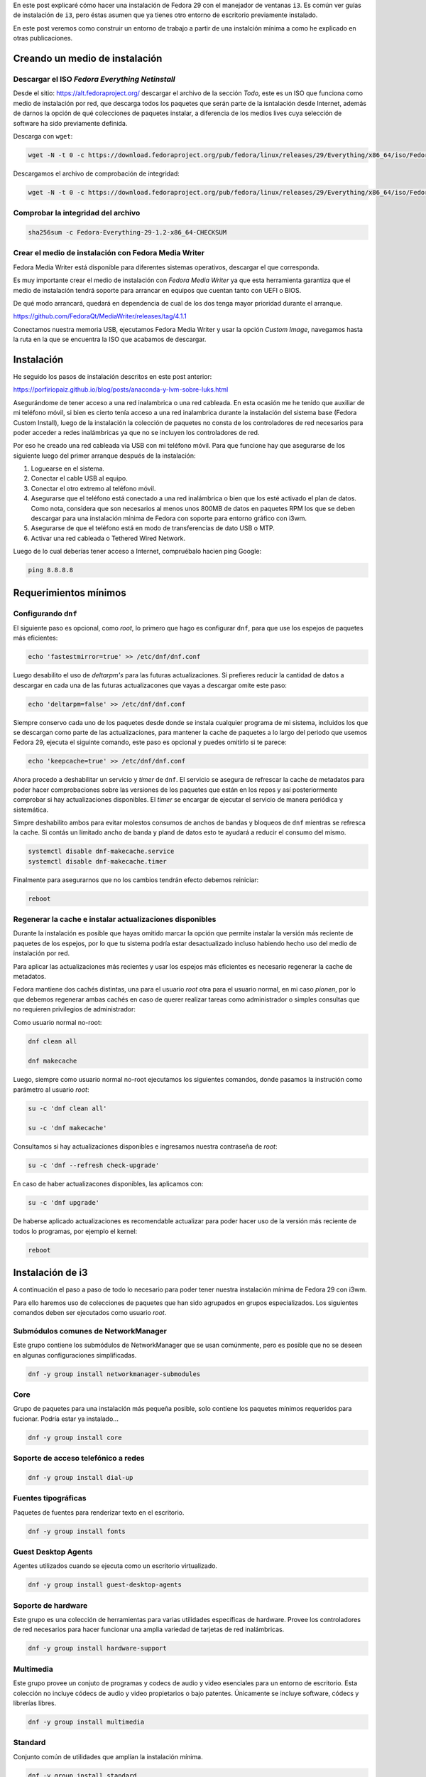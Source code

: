 .. title: i3
.. slug: i3
.. date: 2018-11-29 02:53:25 UTC-06:00
.. tags: dnf, fc29, fedora, postinstall
.. category: floss
.. link:
.. description:
.. type: text

En este post explicaré cómo hacer una instalación de Fedora 29 con el manejador
de ventanas ``i3``. Es común ver guías de instalación de ``i3``, pero éstas
asumen que ya tienes otro entorno de escritorio previamente instalado.

En este post veremos como construir un entorno de trabajo a partir de una
instalción mínima a como he explicado en otras publicaciones.

.. TEASER_END

Creando un medio de instalación
===============================

Descargar el ISO `Fedora Everything Netinstall`
-----------------------------------------------

Desde el sitio: https://alt.fedoraproject.org/ descargar el archivo de la
sección `Todo`, este es un ISO que funciona como medio de instalación por red,
que descarga todos los paquetes que serán parte de la isntalación desde
Internet, además de darnos la opción de qué colecciones de paquetes instalar,
a diferencia de los medios lives cuya selección de software ha sido previamente
definida.

Descarga con ``wget``:

.. code-block:: console

   wget -N -t 0 -c https://download.fedoraproject.org/pub/fedora/linux/releases/29/Everything/x86_64/iso/Fedora-Everything-netinst-x86_64-29-1.2.iso

Descargamos el archivo de comprobación de integridad:

.. code-block:: console

   wget -N -t 0 -c https://download.fedoraproject.org/pub/fedora/linux/releases/29/Everything/x86_64/iso/Fedora-Everything-29-1.2-x86_64-CHECKSUM

Comprobar la integridad del archivo
-----------------------------------

.. code-block:: console

   sha256sum -c Fedora-Everything-29-1.2-x86_64-CHECKSUM

Crear el medio de instalación con Fedora Media Writer
-----------------------------------------------------

Fedora Media Writer está disponible para diferentes sistemas operativos,
descargar el que corresponda.

Es muy importante crear el medio de instalación con `Fedora Media Writer` ya
que esta herramienta garantiza que el medio de instalación tendrá soporte para
arrancar en equipos que cuentan tanto con UEFI o BIOS.

De qué modo arrancará, quedará en dependencia de cual de los dos tenga mayor
prioridad durante el arranque.

https://github.com/FedoraQt/MediaWriter/releases/tag/4.1.1

Conectamos nuestra memoria USB, ejecutamos Fedora Media Writer y usar la opción
`Custom Image`, navegamos hasta la ruta en la que se encuentra la ISO que
acabamos de descargar.

Instalación
===========

He seguido los pasos de instalación descritos en este post anterior:

https://porfiriopaiz.github.io/blog/posts/anaconda-y-lvm-sobre-luks.html

Asegurándome de tener acceso a una red inalambrica o una red cableada. En esta
ocasión me he tenido que auxiliar de mi teléfono móvil, si bien es cierto tenía
acceso a una red inalambrica durante la instalación del sistema base (Fedora
Custom Install), luego de la instalación la colección de paquetes no consta de
los controladores de red necesarios para poder acceder a redes inalámbricas ya
que no se incluyen los controladores de red.

Por eso he creado una red cableada via USB con mi teléfono móvil. Para que
funcione hay que asegurarse de los siguiente luego del primer arranque después
de la instalación:

1. Loguearse en el sistema.
2. Conectar el cable USB al equipo.
3. Conectar el otro extremo al teléfono móvil.
4. Asegurarse que el teléfono está conectado a una red inalámbrica o bien que
   los esté activado el plan de datos. Como nota, considera que son necesarios
   al menos unos 800MB de datos en paquetes RPM los que se deben descargar para
   una instalación mínima de Fedora con soporte para entorno gráfico con i3wm.
5. Asegurarse de que el teléfono está en modo de transferencias de dato USB o
   MTP.
6. Activar una red cableada o Tethered Wired Network.

Luego de lo cual deberías tener acceso a Internet, compruébalo hacien ping
Google:

.. code-block:: console

   ping 8.8.8.8

Requerimientos mínimos
======================

Configurando ``dnf``
--------------------

El siguiente paso es opcional, como `root`, lo primero que hago es configurar
``dnf``, para que use los espejos de paquetes más eficientes:

.. code-block:: console

   echo 'fastestmirror=true' >> /etc/dnf/dnf.conf

Luego desabilito el uso de `deltarpm's` para las futuras actualizaciones. Si
prefieres reducir la cantidad de datos a descargar en cada una de las futuras
actualizacones que vayas a descargar omite este paso:

.. code-block:: console

   echo 'deltarpm=false' >> /etc/dnf/dnf.conf

Siempre conservo cada uno de los paquetes desde donde se instala cualquier
programa de mi sistema, incluidos los que se descargan como parte de las
actualizaciones, para mantener la cache de paquetes a lo largo del periodo que
usemos Fedora 29, ejecuta el siguinte comando, este paso es opcional y puedes
omitirlo si te parece:

.. code-block:: console

   echo 'keepcache=true' >> /etc/dnf/dnf.conf

Ahora procedo a deshabilitar un servicio y `timer` de ``dnf``. El servicio se
asegura de refrescar la cache de metadatos para poder hacer comprobaciones
sobre las versiones de los paquetes que están en los repos y así posteriormente
comprobar si hay actualizaciones disponibles. El `timer` se encargar de
ejecutar el servicio de manera periódica y sistemática.

Simpre deshabilito ambos para evitar molestos consumos de anchos de bandas y
bloqueos de ``dnf`` mientras se refresca la cache. Si contás un límitado ancho
de banda y pland de datos esto te ayudará a reducir el consumo del mismo.

.. code-block:: console

   systemctl disable dnf-makecache.service
   systemctl disable dnf-makecache.timer

Finalmente para asegurarnos que no los cambios tendrán efecto debemos
reiniciar:

.. code-block:: console

   reboot

Regenerar la cache e instalar actualizaciones disponibles
---------------------------------------------------------

Durante la instalación es posible que hayas omitido marcar la opción que
permite instalar la versión más reciente de paquetes de los espejos, por lo que
tu sistema podría estar desactualizado incluso habiendo hecho uso del medio de
instalación por red.

Para aplicar las actualizaciones más recientes y usar los espejos más
eficientes es necesario regenerar la cache de metadatos.

Fedora mantiene dos cachés distintas, una para el usuario `root` otra para el
usuario normal, en mi caso `pionen`, por lo que debemos regenerar ambas cachés
en caso de querer realizar tareas como administrador o simples consultas que no
requieren privilegios de administrador:

Como usuario normal no-root:

.. code-block:: console

   dnf clean all

   dnf makecache

Luego, siempre como usuario normal no-root ejecutamos los siguientes comandos,
donde pasamos la instrución como parámetro al usuario `root`:

.. code-block:: console

   su -c 'dnf clean all'

   su -c 'dnf makecache'

Consultamos si hay actualizaciones disponibles e ingresamos nuestra contraseña
de `root`:

.. code-block:: console

   su -c 'dnf --refresh check-upgrade'

En caso de haber actualizacones disponibles, las aplicamos con:

.. code-block:: console

   su -c 'dnf upgrade'

De haberse aplicado actualizaciones es recomendable actualizar para poder hacer
uso de la versión más reciente de todos lo programas, por ejemplo el kernel:

.. code-block:: console

   reboot

Instalación de i3
=================

A continuación el paso a paso de todo lo necesario para poder tener nuestra
instalación mínima de Fedora 29 con i3wm.

Para ello haremos uso de colecciones de paquetes que han sido agrupados en
grupos especializados. Los siguientes comandos deben ser ejecutados como
usuario `root`.

Submódulos comunes de NetworkManager
------------------------------------

Este grupo contiene los submódulos de NetworkManager que se usan comúnmente,
pero es posible que no se deseen en algunas configuraciones simplificadas.

.. code-block:: console

   dnf -y group install networkmanager-submodules

Core
----

Grupo de paquetes para una instalación más pequeña posible, solo contiene los
paquetes mínimos requeridos para fucionar. Podría estar ya instalado...

.. code-block:: console

   dnf -y group install core

Soporte de acceso telefónico a redes
------------------------------------

.. code-block:: console

   dnf -y group install dial-up

Fuentes tipográficas
--------------------

Paquetes de fuentes para renderizar texto en el escritorio.

.. code-block:: console

   dnf -y group install fonts

Guest Desktop Agents
--------------------

Agentes utilizados cuando se ejecuta como un escritorio virtualizado.

.. code-block:: console

   dnf -y group install guest-desktop-agents

Soporte de hardware
-------------------

Este grupo es una colección de herramientas para varias utilidades específicas
de hardware. Provee los controladores de red necesarios para hacer funcionar
una amplia variedad de tarjetas de red inalámbricas.

.. code-block:: console

   dnf -y group install hardware-support

Multimedia
----------

Este grupo provee un conjuto de programas y codecs de audio y video esenciales
para un entorno de escritorio. Esta colección no incluye códecs de audio y
video propietarios o bajo patentes. Únicamente se incluye software, códecs y
librerías libres.

.. code-block:: console

   dnf -y group install multimedia

Standard
--------

Conjunto común de utilidades que amplían la instalación mínima.

.. code-block:: console

   dnf -y group install standard

base-x
------

Servidor de pantalla local de X.org

.. code-block:: console

   dnf -y group install base-x

Métodos de entrada
------------------

Paquetes de método de entrada para la entrada de texto internacional.

.. code-block:: console

   dnf -y group install input-methods

Tema de íconos de Fedora
------------------------

Este paquete contiene el tema del icono de Fedora.

.. code-block:: console

   dnf -y install fedora-icon-theme

Tema de íconos de GNOME
-----------------------

Este paquete contiene el tema de iconos predeterminado utilizado por el
escritorio de GNOME.

.. code-block:: console

   dnf -y install gnome-icon-theme

Tema de íconos extras de GNOME
------------------------------

Este paquete contiene iconos adicionales de tipo mime y dispositivo para uso en
el escritorio de GNOME.

.. code-block:: console

   dnf -y install gnome-icon-theme-extras

i3 Manejador de Ventanas
------------------------

Finalmente podemos instalar el manejador de ventanas i3.

.. code-block:: console

   dnf -y install i3

Instalando login gráfico
------------------------

Necesitarmos un login gráfico desde el cual poder ingresar nuestro usuario y
contraseña para autenticarnos en el sistema. Desde este también podremos
seleccionar otros entornos gráfito que instalemos a futuro.

LightDM es un dispositivo de bienvenida que utiliza el kit de herramientas
GTK3.

.. code-block:: console

   dnf -y install lightdm-gtk

xdg-user-dirs
-------------

Contiene xdg-user-dirs-update que actualiza las carpetas en un directorio de
inicio, el ``/home/`` según los valores predeterminados configurados por el
administrador.

.. code-block:: console

   dnf -y install xdg-user-dirs

Habilitar el arranque en modo gráfico
=====================================

Nuestro sistema ya tiene instalado todo lo necesario para funcionar como un
entorno de escritorio usando el manejador de ventanas i3. Pero es necesario
cambiar ciertas configuraciones que hacen que el sistema arranque en modo
`runlevel 3` o `multi-user.target` para que en su lugar arranque en `runlevel
5` o `graphical.target`.

Con el siguiente comando corregimos eso:

.. code-block:: console

   systemctl set-default graphical.target

También debemos habilitar el servicio que provee la opción de acceder al
sistema desde el login gráfico que hemos instalado, `lightdm`:

.. code-block:: console

   systemctl enable lightdm.service

Finalmente podemos reiniciar nuestro sistema y luego de esto deberiamos poder
acceder al logín gráfico y hacer uso de nuestro equipo con el manejador de
ventanas i3.

.. code-block:: console

   reboot

Primer inicio de sesión gráfico
===============================

Luego de seleccionar nuestro usuario e ingresar nuestra contraseña, en nuestra
primer sesión gráfica, ``i3`` nos consulta sobre si queremos generar un archivo
de configuración nuevo, presionamos `Enter` para responder de manera
afirmativa.

A continuación nos consulta qué tecla queremos usar como principal para
accionar los atajos de teclado de i3, yo siempre selecciono `Win` o `Windows
Key`, también conociddad como `Meta Key` o `Tecla de Inicio de Windows`.

Terminal de comandos
====================

Esta instalación no cuenta con ningún programa por defecto preinstalado para
navegar en Internet, manejador de archivos, visor de imagenes, lector de
archivos PDF.

Queda a criterio de cada quién que usar.

― Pero, ¿Cómo puedo instalar más programas?

Si seleccionaste la tecla Windows para accionar los atajos de teclado de i3,
presionando:

<Inicio> + Enter

Podrás ejecutar la terminal de comandos. Yo prefiero usar GNOME Terminal, por
lo que siempre la instalo.

.. code-block:: console

   su -c 'dnf install gnome-terminal'

Luego presionando:

<Inicio> + d

Acciono ``dmenu`` desde donde puedo invocar GNOME Terminal escribiendo
``gnome-terminal``.

En el siguiente post documentaré mi post-install de i3wm.

Salir y apagar el sistema
=========================

Para salir de i3 debemos presionar:

<Inicio> + <Shift> + e

Esto accionará un diálogo que nos consultará si queremos finalizar nuestra
sesión de i3. Damos clic en ``Yes, exite i3`` y luego estando en `lightdm`
podemos presionar:

<Alt> + <F4>

Para apagar nuestro equipo.

Espero que esta guía te sea de utilidad. Con esto puedes montar máquinas
virtuales super ligeras para hacer todo tipo de pruebas, sin consumir recursos
de manera excesiva :) o bien como entorno de escritorio para equipos con
recursos mínimos.
